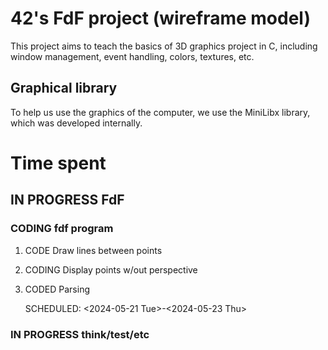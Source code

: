 * 42's FdF project (wireframe model)
This project aims to teach the basics of 3D graphics project in C, including window management, event handling, colors, textures, etc.
** Graphical library
To help us use the graphics of the computer, we use the MiniLibx library, which was developed internally.

* Time spent
** IN PROGRESS FdF
:PROPERTIES:
:COLUMNS:  %40ITEM(Task) %17EFFORT(Estimated Effort){:} %CLOCKSUM(Time spent)
:Effort_ALL: 0:15 0:30 0:45 1:00 2:00 3:00 4:00 5:00 6:00 7:00 8:00 9:00 10:00 11:00 12:00 13:00 14:00 15:00 16:00 17:00 18:00 19:00 20:00 21:00 22:00 23:00 24:00 25:00 26:00 27:00 28:00 29:00 30:00 31:00 32:00 33:00 34:00 35:00 36:00 37:00 38:00 39:00 40:00 41:00 42:00 43:00 44:00 45:00 46:00 47:00 48:00 49:00 50:00 51:00 52:00 53:00 54:00 55:00 56:00 57:00 58:00 59:00 60:00 61:00 62:00 63:00 64:00 65:00 66:00 67:00 68:00 69:00 70:00 71:00 72:00 73:00 74:00 75:00 76:00 77:00 78:00 79:00 80:00 81:00 82:00 83:00 84:00 85:00 86:00 87:00 88:00 89:00 90:00 91:00 92:00 93:00 94:00 95:00 96:00 97:00 98:00 99:00 100:00
:Effort:   60:00
:END:
*** CODING fdf program
:LOGBOOK:
CLOCK: [2024-05-20 Mon 19:31]--[2024-05-20 Mon 19:42] =>  0:11
CLOCK: [2024-05-20 Mon 15:14]--[2024-05-20 Mon 18:54] =>  3:40
CLOCK: [2024-05-20 Mon 11:11]--[2024-05-20 Mon 11:27] =>  0:16
CLOCK: [2024-05-20 Mon 10:07]--[2024-05-20 Mon 10:39] =>  0:32
CLOCK: [2024-05-20 Mon 08:53]--[2024-05-20 Mon 09:33] =>  0:40
CLOCK: [2024-05-17 Fri 17:45]--[2024-05-17 Fri 18:15] =>  0:30
CLOCK: [2024-05-17 Fri 16:55]--[2024-05-17 Fri 17:15] =>  0:20
CLOCK: [2024-05-17 Fri 12:30]--[2024-05-17 Fri 15:30] =>  3:00
CLOCK: [2024-05-13 Mon 18:05]--[2024-05-13 Mon 19:37] =>  1:32
:END:
**** CODE Draw lines between points
**** CODING Display points w/out perspective
:LOGBOOK:
CLOCK: [2024-05-23 Thu 10:28]--[2024-05-23 Thu 10:53] =>  0:25
CLOCK: [2024-05-22 Wed 12:40]--[2024-05-22 Wed 14:02] =>  1:22
:END:
**** CODED Parsing
CLOSED: [2024-05-22 Wed 12:39]
SCHEDULED: <2024-05-21 Tue>-<2024-05-23 Thu>
:LOGBOOK:
CLOCK: [2024-05-23 Thu 15:23]
CLOCK: [2024-05-23 Thu 13:57]--[2024-05-23 Thu 14:09] =>  0:12
CLOCK: [2024-05-21 Tue 22:40]--[2024-05-21 Tue 23:35] =>  0:55
CLOCK: [2024-05-21 Tue 20:15]--[2024-05-21 Tue 22:37] =>  2:22
CLOCK: [2024-05-21 Tue 15:10]--[2024-05-21 Tue 15:48] =>  0:38
CLOCK: [2024-05-21 Tue 11:55]--[2024-05-21 Tue 14:07] =>  2:12
:END:
*** IN PROGRESS think/test/etc
:LOGBOOK:
CLOCK: [2024-05-23 Thu 10:53]--[2024-05-23 Thu 11:14] =>  0:21
:END:
